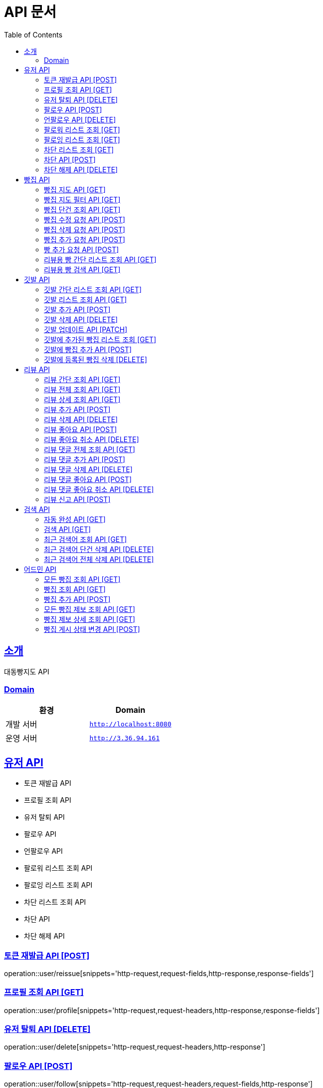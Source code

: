 ifndef::snippets[]
:snippets: ../../../build/generated-snippets
endif::[]
= API 문서
:doctype: book
:icons: font
:source-highlighter: highlightjs
:toc: left
:toclevels: 3
:sectlinks:
:site-url: /build/asciidoc/html5/
:operation-http-request-title: Example Request
:operation-http-response-title: Example Response

== 소개
대동빵지도 API

=== Domain
|===
| 환경 | Domain

| 개발 서버|`http://localhost:8080`
| 운영 서버|`http://3.36.94.161`
|===


== 유저 API
- 토큰 재발급 API
- 프로필 조회 API
- 유저 탈퇴 API
- 팔로우 API
- 언팔로우 API
- 팔로워 리스트 조회 API
- 팔로잉 리스트 조회 API
- 차단 리스트 조회 API
- 차단 API
- 차단 해제 API

=== 토큰 재발급 API [POST]
operation::user/reissue[snippets='http-request,request-fields,http-response,response-fields']

=== 프로필 조회 API [GET]
operation::user/profile[snippets='http-request,request-headers,http-response,response-fields']

=== 유저 탈퇴 API [DELETE]
operation::user/delete[snippets='http-request,request-headers,http-response']


=== 팔로우 API [POST]
operation::user/follow[snippets='http-request,request-headers,request-fields,http-response']

=== 언팔로우 API [DELETE]
operation::user/unfollow[snippets='http-request,request-headers,request-fields,http-response']

=== 팔로워 리스트 조회 [GET]
operation::user/follower[snippets='http-request,request-headers,http-response']

=== 팔로잉 리스트 조회 [GET]
operation::user/following[snippets='http-request,request-headers,http-response']

=== 차단 리스트 조회 [GET]
operation::user/blockList[snippets='http-request,request-headers,http-response']

=== 차단 API [POST]
operation::user/block[snippets='http-request,request-headers,request-fields,http-response']

=== 차단 해제 API [DELETE]
operation::user/unblock[snippets='http-request,request-headers,request-fields,http-response']

== 빵집 API
- 빵집 지도 API
- 빵집 지도 필터 API
- 빵집 단건 조회 API
- 빵집 수정 요청 API
- 빵집 삭제 요청 API
- 빵집 추가 요청 API
- 빵 추가 요청 API
- 리뷰용 빵 간단 리스트 조회 API
- 리뷰용 빵 검색 API

=== 빵집 지도 API [GET]
operation::bakery/find/default[snippets='http-request,request-parameters,http-response,response-fields']

=== 빵집 지도 필터 API [GET]
operation::bakery/find/filter[snippets='http-request,request-parameters,http-response,response-fields']

=== 빵집 단건 조회 API [GET]
operation::bakery/find[snippets='http-request,path-parameters,http-response,response-fields']

=== 빵집 수정 요청 API [POST]
operation::bakery/report/update[snippets='http-request,request-headers,path-parameters,request-fields,http-response']

=== 빵집 삭제 요청 API [POST]
operation::bakery/report/delete[snippets='http-request,request-headers,path-parameters,request-parts,http-response']

=== 빵집 추가 요청 API [POST]
operation::bakery/report/add[snippets='http-request,request-headers,request-fields,http-response']

=== 빵 추가 요청 API [POST]
operation::bakery/report/bread[snippets='http-request,request-headers,path-parameters,request-parts,request-part-request-fields,http-response']

=== 리뷰용 빵 간단 리스트 조회 API [GET]
operation::bakery/bread[snippets='http-request,request-headers,path-parameters,http-response,response-fields']

=== 리뷰용 빵 검색 API [GET]
operation::bakery/bread/search[snippets='http-request,request-headers,path-parameters,request-parameters,http-response,response-fields']

== 깃발 API
- 깃발 간단 리스트 조회 API
- 깃발 리스트 조회 API,
- 깃발 추가 API
- 깃발 삭제 API
- 깃발 업데이트 API,
- 깃발에 추가된 빵집 리스트 조회 API
- 깃발에 빵집 추가 API
- 깃발에 등록된 빵집 삭제 API

=== 깃발 간단 리스트 조회 API [GET]
operation::flag/findSimple[snippets='http-request,request-headers,http-response,response-fields']

=== 깃발 리스트 조회 API [GET]
operation::flag/find[snippets='http-request,request-headers,http-response,response-fields']

=== 깃발 추가 API [POST]
operation::flag/add[snippets='http-request,request-headers,request-fields,http-response']

=== 깃발 삭제 API [DELETE]
operation::flag/delete[snippets='http-request,request-headers,path-parameters,http-response']

=== 깃발 업데이트 API [PATCH]
operation::flag/update[snippets='http-request,request-headers,path-parameters,request-fields,http-response']

=== 깃발에 추가된 빵집 리스트 조회 [GET]
operation::flag/bakeryFind[snippets='http-request,request-headers,path-parameters,http-response,response-fields']

=== 깃발에 빵집 추가 API [POST]
operation::flag/bakeryAdd[snippets='http-request,request-headers,path-parameters,http-response']

=== 깃발에 등록된 빵집 삭제 [DELETE]
operation::flag/bakeryDelete[snippets='http-request,request-headers,path-parameters,http-response']

== 리뷰 API

- 리뷰 간단 조회 API
- 리뷰 전체 조회 API
- 리뷰 상세 조회 API
- 리뷰 추가 API
- 리뷰 삭제 API
//- 유저 리뷰 전체 조회 API
- 리뷰 좋아요 API
- 리뷰 좋아요 취소 API
- 리뷰 댓글 전체 조회 API
- 리뷰 댓글 추가 API
- 리뷰 댓글 삭제 API
- 리뷰 댓글 좋아요 API
- 리뷰 댓글 좋아요 취소 API
- 리뷰 신고 API

=== 리뷰 간단 조회 API [GET]
operation::review/get/simple[snippets='http-request,request-headers,path-parameters,http-response,response-fields']

=== 리뷰 전체 조회 API [GET]
operation::review/get/all[snippets='http-request,request-headers,path-parameters,http-response,response-fields']

=== 리뷰 상세 조회 API [GET]
operation::review/get[snippets='http-request,request-headers,path-parameters,http-response,response-fields']

=== 리뷰 추가 API [POST]
operation::review/add[snippets='http-request,request-headers,path-parameters,request-parts,request-part-request-fields,http-response']

=== 리뷰 삭제 API [DELETE]
operation::review/remove[snippets='http-request,request-headers,path-parameters,http-response']

//=== 유저 리뷰 전체 조회 API [GET]
//operation::review/get/user[snippets='http-request,request-headers,http-response,response-fields']

=== 리뷰 좋아요 API [POST]
operation::review/like[snippets='http-request,request-headers,path-parameters,http-response']

=== 리뷰 좋아요 취소 API [DELETE]
operation::review/unlike[snippets='http-request,request-headers,path-parameters,http-response']

=== 리뷰 댓글 전체 조회 API [GET]
operation::review/comment/all[snippets='http-request,request-headers,path-parameters,http-response,response-fields']

=== 리뷰 댓글 추가 API [POST]
- 리뷰에 댓글을 달 경우 parentCommentId 를 0으로 줘야 한다.

operation::review/comment/add[snippets='http-request,request-headers,request-fields,path-parameters,http-response']

=== 리뷰 댓글 삭제 API [DELETE]
operation::review/comment/remove[snippets='http-request,request-headers,path-parameters,http-response']

=== 리뷰 댓글 좋아요 API [POST]
operation::review/comment/like[snippets='http-request,request-headers,path-parameters,http-response']

=== 리뷰 댓글 좋아요 취소 API [DELETE]
operation::review/comment/unlike[snippets='http-request,request-headers,path-parameters,http-response']

=== 리뷰 신고 API [POST]
operation::review/report[snippets='http-request,request-headers,path-parameters,request-fields,http-response']

== 검색 API

- 자동 완성 API
- 검색 API
- 최근 검색어 조회 API
- 최근 검색어 단건 삭제 API
- 최근 검색어 전체 삭제 API

=== 자동 완성 API [GET]
operation::search/auto[snippets='http-request,request-headers,request-parameters,http-response,response-fields']

=== 검색 API [GET]
operation::search/search[snippets='http-request,request-headers,request-parameters,http-response,response-fields']

=== 최근 검색어 조회 API [GET]
operation::search/keywords[snippets='http-request,request-headers,http-response,response-fields']

=== 최근 검색어 단건 삭제 API [DELETE]
operation::search/keywords/delete[snippets='http-request,request-headers,request-parameters,http-response']

=== 최근 검색어 전체 삭제 API [DELETE]
operation::search/keywords/deleteAll[snippets='http-request,request-headers,http-response']

== 어드민 API

- 모든 빵집 조회 API
- 빵집 상세 조회 API
- 빵집 추가 API
- 모든 빵집 제보 조회 API
- 빵집 제보 상세 조회 API
- 빵집 게시 상태 변경 API

=== 모든 빵집 조회 API [GET]
operation::admin/getAllBakery[snippets='http-request,request-headers,http-response,response-fields']

=== 빵집 조회 API [GET]
operation::admin/getBakery[snippets='http-request,request-headers,path-parameters,http-response,response-fields']

=== 빵집 추가 API [POST]
operation::admin/addBakery[snippets='http-request,request-headers,http-response']

=== 모든 빵집 제보 조회 API [GET]
operation::admin/getAllBakeryReport[snippets='http-request,request-headers,http-response,response-fields']

=== 빵집 제보 상세 조회 API [GET]
operation::admin/getBakeryReport[snippets='http-request,request-headers,http-response,response-fields']

=== 빵집 게시 상태 변경 API [POST]
operation::admin/updateBakeryReport[snippets='http-request,request-headers,path-parameters,http-response']
